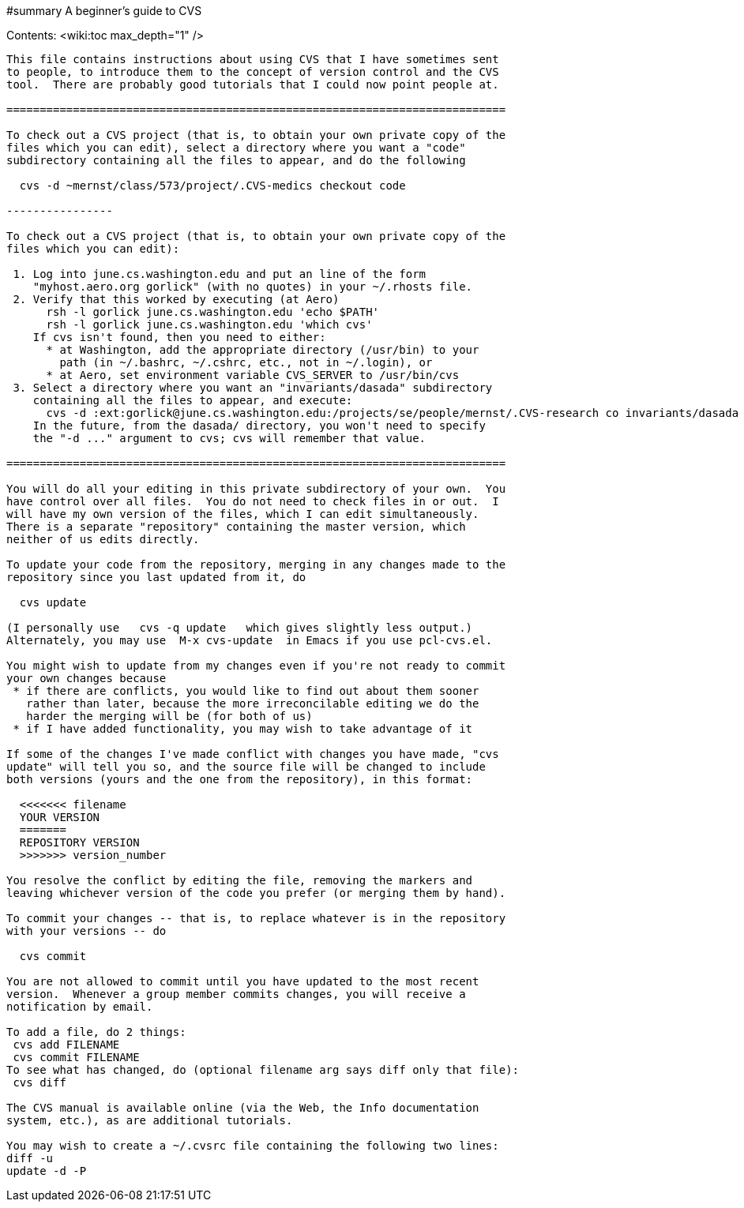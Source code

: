 #summary A beginner's guide to CVS

Contents:
<wiki:toc max_depth="1" />

```
This file contains instructions about using CVS that I have sometimes sent
to people, to introduce them to the concept of version control and the CVS
tool.  There are probably good tutorials that I could now point people at.

===========================================================================

To check out a CVS project (that is, to obtain your own private copy of the
files which you can edit), select a directory where you want a "code"
subdirectory containing all the files to appear, and do the following

  cvs -d ~mernst/class/573/project/.CVS-medics checkout code

----------------

To check out a CVS project (that is, to obtain your own private copy of the
files which you can edit):

 1. Log into june.cs.washington.edu and put an line of the form
    "myhost.aero.org gorlick" (with no quotes) in your ~/.rhosts file.
 2. Verify that this worked by executing (at Aero)
      rsh -l gorlick june.cs.washington.edu 'echo $PATH'
      rsh -l gorlick june.cs.washington.edu 'which cvs'
    If cvs isn't found, then you need to either:
      * at Washington, add the appropriate directory (/usr/bin) to your
        path (in ~/.bashrc, ~/.cshrc, etc., not in ~/.login), or
      * at Aero, set environment variable CVS_SERVER to /usr/bin/cvs
 3. Select a directory where you want an "invariants/dasada" subdirectory
    containing all the files to appear, and execute:
      cvs -d :ext:gorlick@june.cs.washington.edu:/projects/se/people/mernst/.CVS-research co invariants/dasada
    In the future, from the dasada/ directory, you won't need to specify
    the "-d ..." argument to cvs; cvs will remember that value.

===========================================================================

You will do all your editing in this private subdirectory of your own.  You
have control over all files.  You do not need to check files in or out.  I
will have my own version of the files, which I can edit simultaneously.
There is a separate "repository" containing the master version, which
neither of us edits directly.

To update your code from the repository, merging in any changes made to the
repository since you last updated from it, do

  cvs update

(I personally use   cvs -q update   which gives slightly less output.)
Alternately, you may use  M-x cvs-update  in Emacs if you use pcl-cvs.el.

You might wish to update from my changes even if you're not ready to commit
your own changes because 
 * if there are conflicts, you would like to find out about them sooner
   rather than later, because the more irreconcilable editing we do the
   harder the merging will be (for both of us)
 * if I have added functionality, you may wish to take advantage of it

If some of the changes I've made conflict with changes you have made, "cvs
update" will tell you so, and the source file will be changed to include
both versions (yours and the one from the repository), in this format:

  <<<<<<< filename
  YOUR VERSION
  =======
  REPOSITORY VERSION
  >>>>>>> version_number

You resolve the conflict by editing the file, removing the markers and
leaving whichever version of the code you prefer (or merging them by hand).

To commit your changes -- that is, to replace whatever is in the repository
with your versions -- do

  cvs commit

You are not allowed to commit until you have updated to the most recent
version.  Whenever a group member commits changes, you will receive a
notification by email.

To add a file, do 2 things:
 cvs add FILENAME
 cvs commit FILENAME
To see what has changed, do (optional filename arg says diff only that file):
 cvs diff

The CVS manual is available online (via the Web, the Info documentation
system, etc.), as are additional tutorials.

You may wish to create a ~/.cvsrc file containing the following two lines:
diff -u
update -d -P
```

